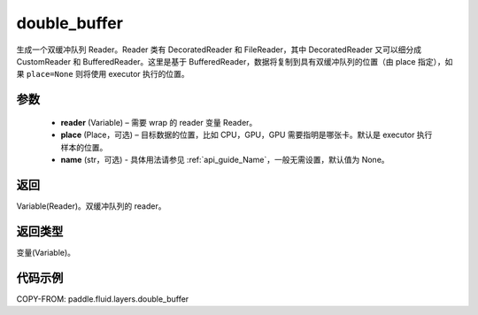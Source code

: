 .. _cn_api_fluid_layers_double_buffer:

double_buffer
-------------------------------

.. py:function:: paddle.fluid.layers.double_buffer(reader, place=None, name=None)





生成一个双缓冲队列 Reader。Reader 类有 DecoratedReader 和 FileReader，其中 DecoratedReader 又可以细分成 CustomReader 和 BufferedReader。这里是基于 BufferedReader，数据将复制到具有双缓冲队列的位置（由 place 指定），如果 ``place=None`` 则将使用 executor 执行的位置。

参数
::::::::::::

    - **reader** (Variable) – 需要 wrap 的 reader 变量 Reader。
    - **place** (Place，可选) – 目标数据的位置，比如 CPU，GPU，GPU 需要指明是哪张卡。默认是 executor 执行样本的位置。
    - **name** (str，可选) - 具体用法请参见 :ref:`api_guide_Name`，一般无需设置，默认值为 None。



返回
::::::::::::
Variable(Reader)。双缓冲队列的 reader。

返回类型
::::::::::::
变量(Variable)。


代码示例
::::::::::::

COPY-FROM: paddle.fluid.layers.double_buffer
